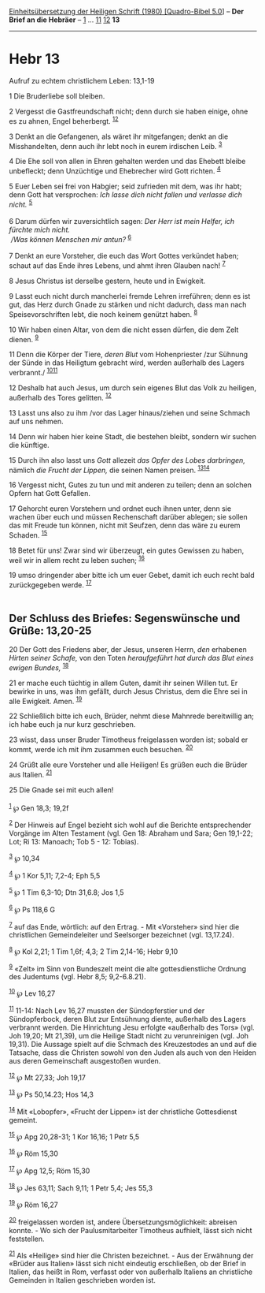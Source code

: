 :PROPERTIES:
:ID:       5fc2ccf4-ad84-4564-b483-79488605ec93
:END:
<<navbar>>
[[../index.html][Einheitsübersetzung der Heiligen Schrift (1980)
[Quadro-Bibel 5.0]]] -- *Der Brief an die Hebräer* --
[[file:Hebr_1.html][1]] ... [[file:Hebr_11.html][11]]
[[file:Hebr_12.html][12]] *13*

--------------

* Hebr 13
  :PROPERTIES:
  :CUSTOM_ID: hebr-13
  :END:

<<verses>>

<<v1>>
**** Aufruf zu echtem christlichem Leben: 13,1-19
     :PROPERTIES:
     :CUSTOM_ID: aufruf-zu-echtem-christlichem-leben-131-19
     :END:
1 Die Bruderliebe soll bleiben.

<<v2>>
2 Vergesst die Gastfreundschaft nicht; denn durch sie haben einige, ohne
es zu ahnen, Engel beherbergt. ^{[[#fn1][1]][[#fn2][2]]}

<<v3>>
3 Denkt an die Gefangenen, als wäret ihr mitgefangen; denkt an die
Misshandelten, denn auch ihr lebt noch in eurem irdischen Leib.
^{[[#fn3][3]]}

<<v4>>
4 Die Ehe soll von allen in Ehren gehalten werden und das Ehebett bleibe
unbefleckt; denn Unzüchtige und Ehebrecher wird Gott richten.
^{[[#fn4][4]]}

<<v5>>
5 Euer Leben sei frei von Habgier; seid zufrieden mit dem, was ihr habt;
denn Gott hat versprochen: /Ich lasse dich nicht fallen und verlasse
dich nicht./ ^{[[#fn5][5]]}\\
\\

<<v6>>
6 Darum dürfen wir zuversichtlich sagen: /Der Herr ist mein Helfer, ich
fürchte mich nicht./ /\\
 /Was können Menschen mir antun?/ ^{[[#fn6][6]]}\\
\\

<<v7>>
7 Denkt an eure Vorsteher, die euch das Wort Gottes verkündet haben;
schaut auf das Ende ihres Lebens, und ahmt ihren Glauben nach!
^{[[#fn7][7]]}

<<v8>>
8 Jesus Christus ist derselbe gestern, heute und in Ewigkeit.

<<v9>>
9 Lasst euch nicht durch mancherlei fremde Lehren irreführen; denn es
ist gut, das Herz durch Gnade zu stärken und nicht dadurch, dass man
nach Speisevorschriften lebt, die noch keinem genützt haben.
^{[[#fn8][8]]}

<<v10>>
10 Wir haben einen Altar, von dem die nicht essen dürfen, die dem Zelt
dienen. ^{[[#fn9][9]]}

<<v11>>
11 Denn die Körper der Tiere, /deren Blut/ vom Hohenpriester /zur
Sühnung der Sünde in das Heiligtum gebracht wird, werden außerhalb des
Lagers verbrannt./ ^{[[#fn10][10]][[#fn11][11]]}

<<v12>>
12 Deshalb hat auch Jesus, um durch sein eigenes Blut das Volk zu
heiligen, außerhalb des Tores gelitten. ^{[[#fn12][12]]}

<<v13>>
13 Lasst uns also zu ihm /vor das Lager hinaus/ziehen und seine Schmach
auf uns nehmen.

<<v14>>
14 Denn wir haben hier keine Stadt, die bestehen bleibt, sondern wir
suchen die künftige.

<<v15>>
15 Durch ihn also lasst uns /Gott/ allezeit /das Opfer des Lobes
darbringen,/ nämlich /die Frucht der Lippen,/ die seinen Namen preisen.
^{[[#fn13][13]][[#fn14][14]]}

<<v16>>
16 Vergesst nicht, Gutes zu tun und mit anderen zu teilen; denn an
solchen Opfern hat Gott Gefallen.

<<v17>>
17 Gehorcht euren Vorstehern und ordnet euch ihnen unter, denn sie
wachen über euch und müssen Rechenschaft darüber ablegen; sie sollen das
mit Freude tun können, nicht mit Seufzen, denn das wäre zu eurem
Schaden. ^{[[#fn15][15]]}

<<v18>>
18 Betet für uns! Zwar sind wir überzeugt, ein gutes Gewissen zu haben,
weil wir in allem recht zu leben suchen; ^{[[#fn16][16]]}

<<v19>>
19 umso dringender aber bitte ich um euer Gebet, damit ich euch recht
bald zurückgegeben werde. ^{[[#fn17][17]]}\\
\\

<<v20>>
** Der Schluss des Briefes: Segenswünsche und Grüße: 13,20-25
   :PROPERTIES:
   :CUSTOM_ID: der-schluss-des-briefes-segenswünsche-und-grüße-1320-25
   :END:
20 Der Gott des Friedens aber, der Jesus, unseren Herrn, /den/ erhabenen
/Hirten seiner Schafe,/ von den Toten /heraufgeführt hat durch das Blut
eines ewigen Bundes,/ ^{[[#fn18][18]]}

<<v21>>
21 er mache euch tüchtig in allem Guten, damit ihr seinen Willen tut. Er
bewirke in uns, was ihm gefällt, durch Jesus Christus, dem die Ehre sei
in alle Ewigkeit. Amen. ^{[[#fn19][19]]}

<<v22>>
22 Schließlich bitte ich euch, Brüder, nehmt diese Mahnrede bereitwillig
an; ich habe euch ja nur kurz geschrieben.

<<v23>>
23 wisst, dass unser Bruder Timotheus freigelassen worden ist; sobald er
kommt, werde ich mit ihm zusammen euch besuchen. ^{[[#fn20][20]]}

<<v24>>
24 Grüßt alle eure Vorsteher und alle Heiligen! Es grüßen euch die
Brüder aus Italien. ^{[[#fn21][21]]}

<<v25>>
25 Die Gnade sei mit euch allen!\\
\\

^{[[#fnm1][1]]} ℘ Gen 18,3; 19,2f

^{[[#fnm2][2]]} Der Hinweis auf Engel bezieht sich wohl auf die Berichte
entsprechender Vorgänge im Alten Testament (vgl. Gen 18: Abraham und
Sara; Gen 19,1-22; Lot; Ri 13: Manoach; Tob 5 - 12: Tobias).

^{[[#fnm3][3]]} ℘ 10,34

^{[[#fnm4][4]]} ℘ 1 Kor 5,11; 7,2-4; Eph 5,5

^{[[#fnm5][5]]} ℘ 1 Tim 6,3-10; Dtn 31,6.8; Jos 1,5

^{[[#fnm6][6]]} ℘ Ps 118,6 G

^{[[#fnm7][7]]} auf das Ende, wörtlich: auf den Ertrag. - Mit
«Vorsteher» sind hier die christlichen Gemeindeleiter und Seelsorger
bezeichnet (vgl. 13,17.24).

^{[[#fnm8][8]]} ℘ Kol 2,21; 1 Tim 1,6f; 4,3; 2 Tim 2,14-16; Hebr 9,10

^{[[#fnm9][9]]} «Zelt» im Sinn von Bundeszelt meint die alte
gottesdienstliche Ordnung des Judentums (vgl. Hebr 8,5; 9,2-6.8.21).

^{[[#fnm10][10]]} ℘ Lev 16,27

^{[[#fnm11][11]]} 11-14: Nach Lev 16,27 mussten der Sündopferstier und
der Sündopferbock, deren Blut zur Entsühnung diente, außerhalb des
Lagers verbrannt werden. Die Hinrichtung Jesu erfolgte «außerhalb des
Tors» (vgl. Joh 19,20; Mt 21,39), um die Heilige Stadt nicht zu
verunreinigen (vgl. Joh 19,31). Die Aussage spielt auf die Schmach des
Kreuzestodes an und auf die Tatsache, dass die Christen sowohl von den
Juden als auch von den Heiden aus deren Gemeinschaft ausgestoßen wurden.

^{[[#fnm12][12]]} ℘ Mt 27,33; Joh 19,17

^{[[#fnm13][13]]} ℘ Ps 50,14.23; Hos 14,3

^{[[#fnm14][14]]} Mit «Lobopfer», «Frucht der Lippen» ist der
christliche Gottesdienst gemeint.

^{[[#fnm15][15]]} ℘ Apg 20,28-31; 1 Kor 16,16; 1 Petr 5,5

^{[[#fnm16][16]]} ℘ Röm 15,30

^{[[#fnm17][17]]} ℘ Apg 12,5; Röm 15,30

^{[[#fnm18][18]]} ℘ Jes 63,11; Sach 9,11; 1 Petr 5,4; Jes 55,3

^{[[#fnm19][19]]} ℘ Röm 16,27

^{[[#fnm20][20]]} freigelassen worden ist, andere
Übersetzungsmöglichkeit: abreisen konnte. - Wo sich der
Paulusmitarbeiter Timotheus aufhielt, lässt sich nicht feststellen.

^{[[#fnm21][21]]} Als «Heilige» sind hier die Christen bezeichnet. - Aus
der Erwähnung der «Brüder aus Italien» lässt sich nicht eindeutig
erschließen, ob der Brief in Italien, das heißt in Rom, verfasst oder
von außerhalb Italiens an christliche Gemeinden in Italien geschrieben
worden ist.
